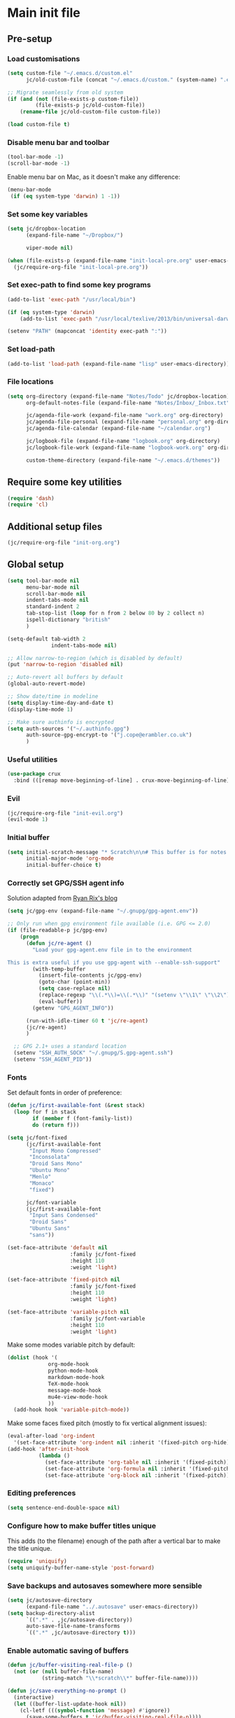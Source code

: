 #+STARTUP: content

* Main init file

** Pre-setup

*** Load customisations

#+BEGIN_SRC emacs-lisp
  (setq custom-file "~/.emacs.d/custom.el"
        jc/old-custom-file (concat "~/.emacs.d/custom." (system-name) ".el"))

  ;; Migrate seamlessly from old system
  (if (and (not (file-exists-p custom-file))
           (file-exists-p jc/old-custom-file))
      (rename-file jc/old-custom-file custom-file))

  (load custom-file t)
#+END_SRC

*** Disable menu bar and toolbar

#+BEGIN_SRC emacs-lisp
  (tool-bar-mode -1)
  (scroll-bar-mode -1)
#+END_SRC

Enable menu bar on Mac, as it doesn't make any difference:
#+BEGIN_SRC emacs-lisp
  (menu-bar-mode
   (if (eq system-type 'darwin) 1 -1))
#+END_SRC

*** Set some key variables

#+BEGIN_SRC emacs-lisp
  (setq jc/dropbox-location
        (expand-file-name "~/Dropbox/")

        viper-mode nil)

  (when (file-exists-p (expand-file-name "init-local-pre.org" user-emacs-directory))
    (jc/require-org-file "init-local-pre.org"))
#+END_SRC

*** Set exec-path to find some key programs

#+BEGIN_SRC emacs-lisp
  (add-to-list 'exec-path "/usr/local/bin")

  (if (eq system-type 'darwin)
      (add-to-list 'exec-path "/usr/local/texlive/2013/bin/universal-darwin" t))

  (setenv "PATH" (mapconcat 'identity exec-path ":"))
#+END_SRC

*** Set load-path

#+BEGIN_SRC emacs-lisp
  (add-to-list 'load-path (expand-file-name "lisp" user-emacs-directory))
#+END_SRC

*** File locations

#+BEGIN_SRC emacs-lisp
  (setq org-directory (expand-file-name "Notes/Todo" jc/dropbox-location)
        org-default-notes-file (expand-file-name "Notes/Inbox/_Inbox.txt" jc/dropbox-location)

        jc/agenda-file-work (expand-file-name "work.org" org-directory)
        jc/agenda-file-personal (expand-file-name "personal.org" org-directory)
        jc/agenda-file-calendar (expand-file-name "~/calendar.org")

        jc/logbook-file (expand-file-name "logbook.org" org-directory)
        jc/logbook-file-work (expand-file-name "logbook-work.org" org-directory)

        custom-theme-directory (expand-file-name "~/.emacs.d/themes"))
#+END_SRC

** Require some key utilities

#+BEGIN_SRC emacs-lisp
  (require 'dash)
  (require 'cl)
#+END_SRC

** Additional setup files

#+BEGIN_SRC emacs-lisp
  (jc/require-org-file "init-org.org")
#+END_SRC

** Global setup

#+BEGIN_SRC emacs-lisp
  (setq tool-bar-mode nil
        menu-bar-mode nil
        scroll-bar-mode nil
        indent-tabs-mode nil
        standard-indent 2
        tab-stop-list (loop for n from 2 below 80 by 2 collect n)
        ispell-dictionary "british"
        )

  (setq-default tab-width 2
                indent-tabs-mode nil)

  ;; Allow narrow-to-region (which is disabled by default)
  (put 'narrow-to-region 'disabled nil)

  ;; Auto-revert all buffers by default
  (global-auto-revert-mode)

  ;; Show date/time in modeline
  (setq display-time-day-and-date t)
  (display-time-mode 1)

  ;; Make sure authinfo is encrypted
  (setq auth-sources '("~/.authinfo.gpg")
        auth-source-gpg-encrypt-to '("j.cope@erambler.co.uk")
        )
#+END_SRC

*** Useful utilities

#+BEGIN_SRC emacs-lisp
  (use-package crux
    :bind (([remap move-beginning-of-line] . crux-move-beginning-of-line)))
#+END_SRC

*** Evil

#+BEGIN_SRC emacs-lisp
  (jc/require-org-file "init-evil.org")
  (evil-mode 1)
#+END_SRC

*** Initial buffer

#+BEGIN_SRC emacs-lisp
  (setq initial-scratch-message "* Scratch\n\n# This buffer is for notes you don't want to save, and for Lisp evaluation.\n\n#+BEGIN_SRC emacs-lisp\n\n#+END_SRC\n"
        initial-major-mode 'org-mode
        initial-buffer-choice t)
#+END_SRC

*** Correctly set GPG/SSH agent info

Solution adapted from [[http://whatthefuck.computer/blog/2015/05/20/re-agent/][Ryan Rix's blog]]

#+BEGIN_SRC emacs-lisp
  (setq jc/gpg-env (expand-file-name "~/.gnupg/gpg-agent.env"))

  ;; Only run when gpg environment file available (i.e. GPG <= 2.0)
  (if (file-readable-p jc/gpg-env)
      (progn
        (defun jc/re-agent ()
          "Load your gpg-agent.env file in to the environment

  This is extra useful if you use gpg-agent with --enable-ssh-support"
          (with-temp-buffer
            (insert-file-contents jc/gpg-env)
            (goto-char (point-min))
            (setq case-replace nil)
            (replace-regexp "\\(.*\\)=\\(.*\\)" "(setenv \"\\1\" \"\\2\")")
            (eval-buffer))
          (getenv "GPG_AGENT_INFO"))

        (run-with-idle-timer 60 t 'jc/re-agent)
        (jc/re-agent)
        )

    ;; GPG 2.1+ uses a standard location
    (setenv "SSH_AUTH_SOCK" "~/.gnupg/S.gpg-agent.ssh")
    (setenv "SSH_AGENT_PID"))
#+END_SRC

*** Fonts

Set default fonts in order of preference:

#+BEGIN_SRC emacs-lisp
  (defun jc/first-available-font (&rest stack)
    (loop for f in stack
          if (member f (font-family-list))
          do (return f)))

  (setq jc/font-fixed
        (jc/first-available-font
         "Input Mono Compressed"
         "Inconsolata"
         "Droid Sans Mono"
         "Ubuntu Mono"
         "Menlo"
         "Monaco"
         "fixed")

        jc/font-variable
        (jc/first-available-font
         "Input Sans Condensed"
         "Droid Sans"
         "Ubuntu Sans"
         "sans"))

  (set-face-attribute 'default nil
                      :family jc/font-fixed
                      :height 110
                      :weight 'light)

  (set-face-attribute 'fixed-pitch nil
                      :family jc/font-fixed
                      :height 110
                      :weight 'light)

  (set-face-attribute 'variable-pitch nil
                      :family jc/font-variable
                      :height 110
                      :weight 'light)
#+END_SRC

Make some modes variable pitch by default:

#+BEGIN_SRC emacs-lisp
  (dolist (hook '(
               org-mode-hook
               python-mode-hook
               markdown-mode-hook
               TeX-mode-hook
               message-mode-hook
               mu4e-view-mode-hook
               ))
    (add-hook hook 'variable-pitch-mode))
#+END_SRC

Make some faces fixed pitch (mostly to fix vertical alignment issues):

#+BEGIN_SRC emacs-lisp
  (eval-after-load 'org-indent
    '(set-face-attribute 'org-indent nil :inherit '(fixed-pitch org-hide)))
  (add-hook 'after-init-hook
            (lambda ()
              (set-face-attribute 'org-table nil :inherit '(fixed-pitch))
              (set-face-attribute 'org-formula nil :inherit '(fixed-pitch))
              (set-face-attribute 'org-block nil :inherit '(fixed-pitch))))
#+END_SRC

*** Editing preferences

#+BEGIN_SRC emacs-lisp
  (setq sentence-end-double-space nil)
#+END_SRC

*** Configure how to make buffer titles unique

This adds (to the filename) enough of the path after a vertical bar to make the title unique.

#+BEGIN_SRC emacs-lisp
  (require 'uniquify)
  (setq uniquify-buffer-name-style 'post-forward)
#+END_SRC

*** Save backups and autosaves somewhere more sensible

#+BEGIN_SRC emacs-lisp
  (setq jc/autosave-directory
        (expand-file-name "../.autosave" user-emacs-directory))
  (setq backup-directory-alist
        `((".*" . ,jc/autosave-directory))
        auto-save-file-name-transforms
        `((".*" ,jc/autosave-directory t)))
#+END_SRC

*** Enable automatic saving of buffers

#+BEGIN_SRC emacs-lisp
  (defun jc/buffer-visiting-real-file-p ()
    (not (or (null buffer-file-name)
             (string-match "\\*scratch\\*" buffer-file-name))))

  (defun jc/save-everything-no-prompt ()
    (interactive)
    (let ((buffer-list-update-hook nil))
      (cl-letf (((symbol-function 'message) #'ignore))
        (save-some-buffers t 'jc/buffer-visiting-real-file-p))))

  ;(add-hook 'buffer-list-update-hook 'jc/save-everything-no-prompt)

  ;; If we're in emacs ≥24.4 save everything on focus-out too
  (if (fboundp 'handle-focus-out)
      (add-hook 'focus-out-hook 'jc/save-everything-no-prompt))
#+END_SRC

*** Don't query about running processes on exit

#+BEGIN_SRC emacs-lisp
  (add-hook 'comint-exec-hook 
        (lambda () (set-process-query-on-exit-flag (get-buffer-process (current-buffer)) nil)))
#+END_SRC

*** Choose appearance

#+BEGIN_SRC emacs-lisp
  (load-theme 'railscast t)
  (eval-after-load 'hydra
    '(progn
       (set-face-foreground 'hydra-face-red
                            (if (display-graphic-p) "#FB4933" "color-167"))
       (set-face-foreground 'hydra-face-blue
                            (if (display-graphic-p) "#83A598" "color-109"))
       (set-face-foreground 'hydra-face-pink
                            (if (display-graphic-p) "#D3869B" "color-175"))
       (set-face-foreground 'hydra-face-teal
                            (if (display-graphic-p) "#8EC07C" "color-108"))
       (set-face-foreground 'hydra-face-amaranth
                            (if (display-graphic-p) "#AF3A03" "color-130"))))

  (use-package airline-themes
    :init
    (setq powerline-default-separator           'wave
          airline-utf-glyph-separator-left      #xe0b0
          airline-utf-glyph-separator-right     #xe0b2
          airline-utf-glyph-subseparator-left   #xe0b1
          airline-utf-glyph-subseparator-right  #xe0b3
          airline-utf-glyph-branch              #xe0a0
          airline-utf-glyph-readonly            #xe0a2
          airline-utf-glyph-linenumber          #xe0a1)
    :config
    (load-theme 'airline-distinguished))

  (with-eval-after-load 'yasnippet
    (diminish 'yas-minor-mode))
  (diminish 'undo-tree-mode)
  (add-hook 'buffer-face-mode-hook
            (lambda () (diminish 'buffer-face-mode)))
  (add-hook 'org-indent-mode-hook
            (lambda () (diminish 'org-indent-mode)))
  (with-eval-after-load 'org-src
    (diminish 'org-src-mode "OS"))
  (diminish 'visual-line-mode)
#+END_SRC

*** Activate filladapt-mode

#+BEGIN_SRC emacs-lisp
  (use-package filladapt
    :diminish filladapt-mode
    :config
    (setq-default filladapt-mode t))
#+END_SRC

*** Activate yasnippet

#+BEGIN_SRC emacs-lisp
  (require 'yasnippet)
  (setq yas-snippet-dirs
        (-insert-at 1 (expand-file-name "snippets-local" user-emacs-directory) yas-snippet-dirs))

  (yas-global-mode 1)
  (add-hook 'wl-draft-mode-hook 'yas-minor-mode-on)

  (setq yas-also-indent-first-line t
        yas-prompt-functions '(yas-completing-prompt
                               yas-x-prompt
                               yas-ido-prompt
                               yas-no-prompt))
#+END_SRC

**** Disable in some modes

#+BEGIN_SRC emacs-lisp
  (add-hook 'term-mode-hook (lambda()
                              (yas-minor-mode -1)))
#+END_SRC

*** Configure MMM-mode

=mmm-mode= allows multiple major modes to be active in different regions of a single buffer.n

#+BEGIN_SRC emacs-lisp
  (require 'mmm-auto)

  (setq mmm-global-mode 'maybe)
#+END_SRC

**** Detect YAML front matter in some files

[[http://nanoc.ws/][Nanoc]] uses [[http://nanoc.ws/docs/basics/#attributes][YAML sections at the start of files]] to define metadata.

#+BEGIN_SRC emacs-lisp
  (mmm-add-classes
   '((yaml-front-matter
      :submode yaml-mode
      :front "\\`---\n"
      :back "^---$")))

  (mmm-add-mode-ext-class 'markdown-mode nil 'yaml-front-matter)
  (mmm-add-mode-ext-class 'gfm-mode nil 'yaml-front-matter)
#+END_SRC

**** Check for new major mode regions after yas expansion

=yasnippet= needs to ask mmm-mode to reparse after completing a snippet.

#+BEGIN_SRC emacs-lisp
  (add-hook 'yas-after-exit-snippet-hook
            '(lambda ()
               (if mmm-mode
                   (mmm-parse-region yas-snippet-beg yas-snippet-end))))
#+END_SRC

*** Customise whitespace-mode

#+BEGIN_SRC emacs-lisp
  (setq whitespace-style
        (quote (face tabs spaces trailing lines space-before-tab
                     newline empty space-after-tab space-mark tab-mark
                     newline-mark)))
#+END_SRC

*** Company mode

#+BEGIN_SRC emacs-lisp
  (use-package company
    :diminish company-mode
    :config
    (global-company-mode 1)
    (add-hook 'python-mode-hook (lambda () (add-to-list 'company-backends 'company-jedi))))
#+END_SRC

*** Configure ivy and counsel

#+BEGIN_SRC emacs-lisp
  (use-package ivy :ensure t
    :diminish ivy-mode
    :init (setq projectile-completion-system 'ivy)
    :bind
    (:map ivy-mode-map ("C-'" . ivy-avy))
    :config
    (ivy-mode 1)
    (setq ivy-use-virtual-buffers t)
    (setq ivy-height 13)
    (setq ivy-initial-inputs-alist nil)
    (setq ivy-count-format "%d/%d ")
    (setq ivy-virtual-abbreviate 'full) ; Show the full virtual file paths
    (setq ivy-extra-directories '("./")) ; default value: ("../" "./")
    (setq ivy-wrap t)
    (setq ivy-re-builders-alist '((swiper . ivy--regex-plus)
                                  (counsel-ag . ivy--regex-plus)
                                  (counsel-grep-or-swiper . ivy--regex-plus)
                                  (t . ivy--regex-plus))))

  (use-package counsel-projectile :ensure t
    :bind* (("C-c p p" . counsel-projectile))
    :init
    (setq counsel-projectile-drop-to-switch-project-binding "C-c s p")
    (counsel-projectile-on))

  (use-package counsel :ensure t
    :bind*
    (("M-x" . counsel-M-x)
     ("M-y" . counsel-yank-pop)
     ("C-c d d" . counsel-descbinds)
     ("C-c s s" . counsel-ag)
     ("C-c s d" . counsel-ag-projectile)
     ("C-x C-f" . counsel-find-file)
     ("C-x r f" . counsel-recentf)
     ("C-c g g" . counsel-git)
     ("C-c g G" . counsel-git-grep)
     ("C-c g s" . counsel-grep-or-swiper)
     ("C-c C-r" . ivy-resume)
     ("C-c i m" . counsel-imenu)
     ("C-c i M" . ivy-imenu-anywhere)
     ("C-c d s" . describe-symbol)
     :map ivy-minibuffer-map
     ("M-y" . ivy-next-line-and-call))

    :config
    (defun reloading (cmd)
      (lambda (x)
        (funcall cmd x)
        (ivy--reset-state ivy-last)))
    (defun given-file (cmd prompt) ; needs lexical-binding
      (lambda (source)
        (let ((target
           (let ((enable-recursive-minibuffers t))
             (read-file-name
          (format "%s %s to:" prompt source)))))
      (funcall cmd source target 1))))
    (defun confirm-delete-file (x)
      (dired-delete-file x 'confirm-each-subdirectory))

    (ivy-add-actions
     'counsel-find-file
     `(("c" ,(given-file #'copy-file "Copy") "copy")
       ("d" ,(reloading #'confirm-delete-file) "delete")
       ("m" ,(reloading (given-file #'rename-file "Move")) "move")))
    (ivy-add-actions
     'counsel-projectile-find-file
     `(("c" ,(given-file #'copy-file "Copy") "copy")
       ("d" ,(reloading #'confirm-delete-file) "delete")
       ("m" ,(reloading (given-file #'rename-file "Move")) "move")
       ("b" counsel-find-file-cd-bookmark-action "cd bookmark")))

    ;; to make counsel-ag search the root projectile directory.
    (defun counsel-ag-projectile ()
      (interactive)
      (counsel-ag nil (projectile-project-root)))

    (setq counsel-find-file-at-point t)
    ;; ignore . files or temporary files
    (setq counsel-find-file-ignore-regexp
      (concat
       ;; File names beginning with # or .
       "\\(?:\\`[#.]\\)"
       ;; File names ending with # or ~
       "\\|\\(?:\\`.+?[#~]\\'\\)")))

  (use-package swiper :ensure t
    :bind (("C-s" . swiper)))
#+END_SRC

*** Use kill ring as X clipboard history                     :experimental:

This should ensure the X clipboard contents isn't lost during normal editing.

#+BEGIN_SRC emacs-lisp
  (setq save-interprogram-paste-before-kill t)
#+END_SRC

This doesn't work as I want it to right now - needs reworking.

#+BEGIN_SRC emacs-lisp
  ;; (defun jc/clipboard-to-kill-ring ()
  ;;   (interactive)
  ;;   (let ((clipboard (x-get-clipboard)))
  ;;     (when (not (string= clipboard (car kill-ring)))
  ;;       (kill-new (x-get-clipboard)))))

  ;; (setq jc/clipboard-to-kill-ring-timer
  ;;       (run-with-timer 0.5 0.5 'jc/clipboard-to-kill-ring))
#+END_SRC

*** Configure expand-region and change-inner

#+BEGIN_SRC emacs-lisp
  (global-set-key (kbd "C-=") 'er/expand-region)

  (global-set-key (kbd "M-i") 'change-inner)
  (global-set-key (kbd "M-o") 'change-outer)
#+END_SRC

*** Change M-z to leave the character alone

#+BEGIN_SRC emacs-lisp
  (autoload 'zap-up-to-char "misc"
    "Kill up to, but not including ARGth occurrence of CHAR.

  \(fn arg char)"
    'interactive)
  (global-set-key (kbd "M-z") 'zap-up-to-char)
#+END_SRC

*** Flycheck mode

#+BEGIN_SRC emacs-lisp
  (use-package flycheck
    :init
    (add-hook 'python-mode-hook 'flycheck-mode)

    :commands (flycheck-mode))
#+END_SRC

*** Projectile

#+BEGIN_SRC emacs-lisp
  (setq projectile-mode-line '(:eval
                               (format " P[%s]"
                                       (projectile-project-name)))
        projectile-completion-system 'ivy)

  (projectile-global-mode)

  ;; Taken from http://oremacs.com/2015/07/20/hydra-columns/
  (defhydra jc/projectile-hydra (:color blue :columns 4)
    "Projectile"
    ("a" projectile-ag "ag")
    ("b" projectile-switch-to-buffer "switch to buffer")
    ("c" projectile-invalidate-cache "cache clear")
    ("d" projectile-find-dir "dir")
    ("s-f" projectile-find-file "file")
    ("ff" projectile-find-file-dwim "file dwim")
    ("fd" projectile-find-file-in-directory "file curr dir")
    ("g" ggtags-update-tags "update gtags")
    ("i" projectile-ibuffer "Ibuffer")
    ("K" projectile-kill-buffers "Kill all buffers")
    ("o" projectile-multi-occur "multi-occur")
    ("p" projectile-switch-project "switch")
    ("r" projectile-recentf "recent file")
    ("x" projectile-remove-known-project "remove known")
    ("X" projectile-cleanup-known-projects "cleanup non-existing")
    ("z" projectile-cache-current-file "cache current")
    ("q" nil "cancel"))
  (global-unset-key (kbd "C-c p"))
  (global-set-key (kbd "C-c p") 'jc/projectile-hydra/body)
#+END_SRC

*** Beacon

#+BEGIN_SRC emacs-lisp
  (beacon-mode 1)
#+END_SRC

*** Rainbow mode

#+BEGIN_SRC emacs-lisp
  (use-package rainbow-mode
    :commands (rainbow-mode))
#+END_SRC

*** Winner mode

Lets you use =C-c <left>= and =C-c <right>= to undo and redo window configuration changes

#+BEGIN_SRC emacs-lisp
  (add-hook 'after-init-hook 'winner-mode)
#+END_SRC

** Key bindings
*** Guide key for reminders of key chord completions

#+BEGIN_SRC emacs-lisp
  (require 'guide-key)
  (setq guide-key/guide-key-sequence
        '("C-x" "SPC" "SPC ," "C-c p")

        guide-key/recursive-key-sequence-flag t
        guide-key/popup-window-position 'bottom
        guide-key/idle-delay 0.5)
  (guide-key-mode 1)

  (defun jc/org-mode-guide-key-setup ()
    (guide-key/add-local-guide-key-sequence "C-c")
    (guide-key/add-local-guide-key-sequence "C-c C-x")
    (guide-key/add-local-highlight-command-regexp "org-"))
  (add-hook 'org-mode-hook 'jc/org-mode-guide-key-setup)

  (defun jc/markdown-mode-guide-key-setup ()
    (guide-key/add-local-guide-key-sequence "C-c")
    (guide-key/add-local-guide-key-sequence "C-c C-x")
    (guide-key/add-local-guide-key-sequence "C-c C-a")
    (guide-key/add-local-highlight-command-regexp "markdown-")
    (guide-key/add-local-highlight-command-regexp "pandoc-"))
  (add-hook 'markdown-mode-hook 'jc/markdown-mode-guide-key-setup)
#+END_SRC

*** Set print screen key to paste from X clipboard

#+BEGIN_SRC emacs-lisp
  (global-set-key (kbd "<print>") 'clipboard-yank)
#+END_SRC

*** Enable windmove key bindings

#+BEGIN_SRC emacs-lisp
  (when (fboundp 'windmove-default-keybindings)
    (windmove-default-keybindings))
#+END_SRC

*** Launcher map

Thanks to suggestions on [[http://endlessparentheses.com/launcher-keymap-for-standalone-features.html][Endless Parentheses]] for these.  This one launches some handy commands.

#+BEGIN_SRC emacs-lisp
  (define-key ctl-x-map "l"
    (defhydra jc/launcher-hydra (:exit t)
      "launch"
      ("d" jc/dashboard "dashboard")
      ("e" ecb-activate "ecb")
      ("g" magit-status "magit status")
      ("t" jc/ansi-term-with-zsh "terminal")
      ("m" mu4e "mu4e")
      ("b" mu4e-headers-search-bookmark "mu4e bookmarks")
      ("c" mu4e-compose-new "compose")
      ("i" (mu4e~headers-jump-to-maildir "/INBOX") "inbox")
      ("f" sunrise "sunrise")))
#+END_SRC

This one toggles some minor modes.  Also inspired by [[http://endlessparentheses.com/the-toggle-map-and-wizardry.html][Endless Parentheses]].

#+BEGIN_SRC emacs-lisp
  (define-key ctl-x-map "t"
    (defhydra jc/toggle-hydra ()
      "toggle"
      ("c" column-number-mode "col num")
      ("l" line-number-mode "line num")
      ("f" auto-fill-mode "auto fill")
      ("r" writeroom-mode "writeroom")
      ("v" variable-pitch-mode "var pitch")
      ("w" visual-line-mode "vis line")
      ("W" whitespace-mode "whitespace")))
#+END_SRC

These functions are required for some of the above.

#+BEGIN_SRC emacs-lisp
  (defun jc/find-inbox-file ()
    (interactive)
    (find-file org-default-notes-file))

  (defcustom jc/zsh-location "/usr/bin/zsh"
    "Location of zsh executable")
  (defun jc/ansi-term-with-zsh (arg)
    (interactive "P")
    (if arg
        (ansi-term jc/zsh-location "ansi-term[zsh]")
        (let ((shell-file-name jc/zsh-location))
        (shell "shell[zsh]"))))

  (defun jc/dashboard ()
    "Open up a productivity dashboard"
    (interactive)

    (window-configuration-to-register ? )

    (mu4e-update-index)

    (delete-other-windows)
    (org-agenda nil "ww")

    (other-window 1)
    (mu4e-headers-search (mu4e-get-bookmark-query ?y))

    (split-window-below)
    (other-window 1)
    (find-file org-default-notes-file)
    (other-window -1))
#+END_SRC

*** Shortcuts to commonly used files

#+BEGIN_SRC emacs-lisp
  (defun jc/find-file-and-goto-end (filename)
    (find-file filename)
    (end-of-buffer))

  (define-key global-map (kbd "C-c f")
    (defhydra jc/file-hydra (:exit t :columns 3 :hint none)
      "
  ^Projects^     ^Logbooks^     ^Org^
  ^^^^^^^^-----------------------------------------
  _p_: personal  _l_: personal  _'_: cycle agendas
  _w_: work      _L_: work      _,_; last refile
  _i_: inbox"
      ("i" (find-file org-default-notes-file))
      ("p" (find-file jc/agenda-file-personal))
      ("w" (find-file jc/agenda-file-work))
      ("l" (jc/find-file-and-goto-end jc/logbook-file))
      ("L" (jc/find-file-and-goto-end jc/logbook-file-work))
      ("'" org-cycle-agenda-files :exit nil)
      ("," org-refile-goto-last-stored)
      ("c" (find-file jc/agenda-file-calendar))))

  (define-key global-map (kbd "C-c F")
    (defhydra jc/find-files-hydra (:color blue)
      ("h" (counsel-find-file "~/") "home")
      ("d" (counsel-find-file (expand-file-name "./" jc/dropbox-location)) "dropbox")
      ("n" (counsel-find-file (expand-file-name "Notes/" jc/dropbox-location)) "notes")
      ("b" (counsel-find-file (expand-file-name "Notes/00Pending/Blog drafts/" jc/dropbox-location)) "blog drafts")))
#+END_SRC

*** Special keys on keyboards that have them

#+BEGIN_SRC emacs-lisp
  (global-set-key (kbd "<XF86Search>") 'ido-switch-buffer)
  (global-set-key (kbd "<S-XF86Search>") 'ido-find-file)

  (global-set-key (kbd "<XF86Favorites>") 'execute-extended-command)
  (global-set-key (kbd "<menu>") 'execute-extended-command)
  (global-set-key (kbd "<S-XF86Favorites>") 'eval-expression)
  (global-set-key (kbd "<S-menu>") 'eval-expression)
#+END_SRC

*** Extra special character bindings

#+BEGIN_SRC emacs-lisp
  (define-key 'iso-transl-ctl-x-8-map "l" [?£])
#+END_SRC

*** ~ace-*~

~ace-link~:

#+BEGIN_SRC emacs-lisp
  (ace-link-setup-default)
  (define-key org-mode-map (kbd "M-o") 'ace-link-org)
#+END_SRC

~ace-window~:

#+BEGIN_SRC emacs-lisp
  (define-key ctl-x-map (kbd "w") 'ace-window)
#+END_SRC

*** Other key bindings

#+BEGIN_SRC emacs-lisp
  (define-key ctl-x-map "k" 'kill-this-buffer)

  (defun jc/mark-whole-line ()
    (interactive)
    (beginning-of-line)
    (set-mark (point))
    (end-of-line))
  (define-key ctl-x-map (kbd "C-h") 'jc/mark-whole-line)

  (define-key global-map (kbd "C-h a") 'apropos)
#+END_SRC
** File-type specific

*** Text/documents

**** Markdown

#+BEGIN_SRC emacs-lisp
  (dolist (ext '("\\.markdown\\'" "\\.md\\'"))
    (add-to-list 'auto-mode-alist `(,ext . markdown-mode)))

  (dolist (func '(flyspell-mode visual-line-mode adaptive-wrap-prefix-mode
                  orgstruct++-mode
                  (lambda ()
                    (setq orgstruct-heading-prefix-regexp "#\\+")
                    (pandoc-mode 1))))
    (add-hook 'markdown-mode-hook func)
    (add-hook 'gfm-mode-hook func))
#+END_SRC

**** HTML/XML/etc

#+BEGIN_SRC emacs-lisp
  (add-hook 'sgml-mode-hook 'emmet-mode)
  (add-hook 'sgml-mode-hook 'rainbow-mode)
#+END_SRC

***** Configure emmet-mode

#+BEGIN_SRC emacs-lisp
  (setq emmet-indentation 4)
#+END_SRC

**** CSS

#+BEGIN_SRC emacs-lisp
  (add-hook 'css-mode-hook 'rainbow-mode)
#+END_SRC

**** TeX

#+BEGIN_SRC emacs-lisp
  (setq TeX-PDF-mode t
        TeX-engine 'luatex)
  (add-hook 'LaTeX-mode-hook 'outline-minor-mode)
  (add-hook 'LaTeX-mode-hook 'reftex-mode)
  (setq reftex-plug-into-AUCTeX t)

  (put 'LaTeX-narrow-to-environment 'disabled nil)
#+END_SRC

**** Haml/Sass

#+BEGIN_SRC emacs-lisp
  (add-hook 'scss-mode-hook 'rainbow-mode)
  (setq scss-compile-at-save nil)
#+END_SRC

**** Web templating

#+BEGIN_SRC emacs-lisp
  (require 'web-mode)
  (add-to-list 'auto-mode-alist '("\\.phtml\\'" . web-mode))
  (add-to-list 'auto-mode-alist '("\\.tpl\\.php\\'" . web-mode))
  (add-to-list 'auto-mode-alist '("\\.[agj]sp\\'" . web-mode))
  (add-to-list 'auto-mode-alist '("\\.as[cp]x\\'" . web-mode))
  (add-to-list 'auto-mode-alist '("\\.erb\\'" . web-mode))
  (add-to-list 'auto-mode-alist '("\\.mustache\\'" . web-mode))
  (add-to-list 'auto-mode-alist '("\\.djhtml\\'" . web-mode))
#+END_SRC

**** PDF

#+BEGIN_SRC emacs-lisp
  (pdf-tools-install)
#+END_SRC

*** Programming languages
**** Lisp

#+BEGIN_SRC emacs-lisp
  (dolist (hook '(lisp-mode-hook emacs-lisp-mode-hook))
    (dolist (func '(show-paren-mode rainbow-delimiters-mode))
      (add-hook hook func)))
#+END_SRC

***** Useful functions for customising emacs

#+BEGIN_SRC emacs-lisp
  (defun jc/insert-variable-value (var)
    "Insert the value of a variable at point"
    (interactive "v")
    (insert (prin1-to-string (symbol-value var))))
#+END_SRC

This one obtained from [[http://stackoverflow.com/questions/1242352/get-font-face-under-cursor-in-emacs][Trey Jackson on StackOverflow]]:

#+BEGIN_SRC emacs-lisp
  (defun what-face (pos)
    "Display the face currently under the cursor"
    (interactive "d")
    (let ((face (or (get-char-property (point) 'read-face-name)
                    (get-char-property (point) 'face))))
      (if face (message "Face: %s" face)
      (message "No face at %d" pos))))
#+END_SRC

**** Python

#+BEGIN_SRC emacs-lisp
  (use-package virtualenvwrapper
    :config
    (venv-initialize-interactive-shells)
    (venv-initialize-eshell)
    (venv-set-location "~/.miniconda3/envs"))
#+END_SRC

**** Ruby

#+BEGIN_SRC emacs-lisp
  ;; (nconc auto-mode-alist
  ;;        '(("\\.thor\\'" . ruby-mode)
  ;;          ("\\.gemspec\\'" . ruby-mode)
  ;;          ("Thorfile\\'" . ruby-mode)
  ;;          ("Gemfile\\'" . ruby-mode)
  ;;          ("Guardfile\\'" . ruby-mode)
  ;;          ("Rules\\'" . ruby-mode)))
#+END_SRC

**** Shell scripts

#+BEGIN_SRC emacs-lisp
  (add-to-list 'auto-mode-alist '("\\.zsh\\'" . sh-mode))
  (add-to-list 'auto-mode-alist '("PKGBUILD\\'" . sh-mode))
#+END_SRC

**** JavaScript

#+BEGIN_SRC emacs-lisp
  (setq js-indent-level 2)
#+END_SRC

**** ESS (R/Splus/etc)

#+BEGIN_SRC emacs-lisp
  (add-to-list 'auto-mode-alist
               '("\\.R\\'" . R-mode))
#+END_SRC

**** VimL

#+BEGIN_SRC emacs-lisp
  (use-package vimrc-mode)
#+END_SRC

*** Mail editing

#+BEGIN_SRC emacs-lisp
  (add-to-list 'auto-mode-alist '("\\.eml\\'" . mail-mode))
  (add-hook 'mail-mode-hook 'visual-line-mode)
#+END_SRC


** Applications

*** Emacs Code Browser

#+BEGIN_SRC emacs-lisp
(setq ecb-tip-of-the-day nil
        ecb-primary-secondary-mouse-buttons (quote mouse-1--C-mouse-1)
        ecb-compilation-major-modes (quote (compilation-mode TeX-output-mode))
        )

  (add-hook 'ecb-activate-hook (lambda () (popwin-mode -1)))
  (add-hook 'ecb-deactivate-hook (lambda () (popwin-mode 1)))
#+END_SRC

**** Source files (include/exclude)

#+BEGIN_SRC emacs-lisp
  (setq ecb-source-file-regexps
        '(
          ;; In all folders:
          (".*"
           ;; Exclude
           ("\\(^\\(\\.\\|#\\)\\|\\(~$\\|\\.\\(elc\\|obj\\|o\\|class\\|lib\\|dll\\|a\\|so\\|cache\\|pyc\\)$\\)\\)")
           ;; Include
           ("^\\.\\(emacs\\|gnus\\)$"))
          ))
#+END_SRC

*** Dired/sunrise

#+BEGIN_SRC emacs-lisp
  (setq dired-omit-files "^\\."
        dired-listing-switches "-alh")
#+END_SRC

If the homebrew version of coreutils is installed under Mac, use that:

#+BEGIN_SRC emacs-lisp
  (if (file-exists-p "/usr/local/bin/gls")
      (setq insert-directory-program "/usr/local/bin/gls"))
#+END_SRC

**** Open file in external viewer using C-RET

[[http://www.emacswiki.org/emacs/Sunrise_Commander][Found on EmacsWiki]] and subsequently modified to run asynchronously

#+BEGIN_SRC emacs-lisp
  (defun jc/sunrise-display-external ()
    "Open marked files or file at point in an external application."
    (interactive)
    (let ((files (or (dired-get-marked-files)
                     (list (dired-get-filename)))))
      (dolist (file files)
        (start-process "sunrise external viewer" "*sunrise external viewer*"
                       shell-file-name shell-command-switch
                       (format "%s \"%s\"" jc/sunrise-external-viewer file)))))

  (setq jc/sunrise-external-viewer
        (cond ((eq system-type 'darwin) "open")
              (t "xdg-open")))

  (eval-after-load 'sunrise-commander
    '(define-key sr-mode-map (kbd "<C-return>") 'jc/sunrise-display-external))
#+END_SRC

*** BBDB

#+BEGIN_SRC emacs-lisp
  (setq bbdb-file-remote (expand-file-name "Emacs/bbdb" jc/dropbox-location))
#+END_SRC

*** Mu4e

#+BEGIN_SRC emacs-lisp
  (use-package mu4e
    :commands (mu4e mu4e~headers-jump-to-maildir)
    :config
    (when (file-exists-p (expand-file-name "init-mu4e.org" user-emacs-directory))
      (jc/require-org-file "init-mu4e.org"))

    (add-hook 'message-mode-hook 'flyspell-mode))
#+END_SRC

*** Magit

#+BEGIN_SRC emacs-lisp
  (setq magit-push-always-verify nil)
#+END_SRC

*** Spelling

**** Jump to previous error

#+BEGIN_SRC emacs-lisp
  ;; move point to previous error
  ;; based on code by hatschipuh at
  ;; http://emacs.stackexchange.com/a/14912/2017
  (defun flyspell-goto-previous-error (arg)
    "Go to arg previous spelling error."
    (interactive "p")
    (while (not (= 0 arg))
      (let ((pos (point))
            (min (point-min)))
        (if (and (eq (current-buffer) flyspell-old-buffer-error)
                 (eq pos flyspell-old-pos-error))
            (progn
              (if (= flyspell-old-pos-error min)
                  ;; goto beginning of buffer
                  (progn
                    (message "Restarting from end of buffer")
                    (goto-char (point-max)))
                (backward-word 1))
              (setq pos (point))))
        ;; seek the next error
        (while (and (> pos min)
                    (let ((ovs (overlays-at pos))
                          (r '()))
                      (while (and (not r) (consp ovs))
                        (if (flyspell-overlay-p (car ovs))
                            (setq r t)
                          (setq ovs (cdr ovs))))
                      (not r)))
          (backward-word 1)
          (setq pos (point)))
        ;; save the current location for next invocation
        (setq arg (1- arg))
        (setq flyspell-old-pos-error pos)
        (setq flyspell-old-buffer-error (current-buffer))
        (goto-char pos)
        (if (= pos min)
            (progn
              (message "No more miss-spelled word!")
              (setq arg 0))
          (forward-word)))))

  (eval-after-load 'flyspell
    #'(define-key flyspell-mode-map (kbd "C-,") #'flyspell-goto-previous-error))
#+END_SRC
** Extra functions

*** [[http://www.emacswiki.org/emacs/UnfillParagraph][unfill-paragraph]] function

Stefan Monnier <foo at acm.org>. It is the opposite of fill-paragraph

#+BEGIN_SRC emacs-lisp
  (defun unfill-paragraph ()
    "Takes a multi-line paragraph and makes it into a single line of text."
    (interactive)
    (let ((fill-column (point-max)))
      (fill-paragraph nil)))
#+END_SRC

*** [[http://www.emacswiki.org/emacs/IncrementNumber][Increment decimal number under cursor]]

#+BEGIN_SRC emacs-lisp
  (defun my-increment-number-decimal (&optional arg)
    "Increment the number forward from point by 'arg'."
    (interactive "p*")
    (save-excursion
      (save-match-data
        (let (inc-by field-width answer)
          (setq inc-by (if arg arg 1))
          (skip-chars-backward "0123456789")
          (when (re-search-forward "[0-9]+" nil t)
            (setq field-width (- (match-end 0) (match-beginning 0)))
            (setq answer (+ (string-to-number (match-string 0) 10) inc-by))
            (when (< answer 0)
              (setq answer (+ (expt 10 field-width) answer)))
            (replace-match (format (concat "%0" (int-to-string field-width) "d")
                                   answer)))))))

  (global-set-key (kbd "C-c C-=") 'my-increment-number-decimal)
#+END_SRC

** Blogging helpers

*** Update ~created_at~ date/time

#+BEGIN_SRC emacs-lisp
  (defun jc/update-created-date ()
    (interactive)
    (save-excursion
      (goto-char 0)
      (when (re-search-forward "^created_at: ")
        (kill-line)
        (insert-string (format-time-string "%c"))))
    )

  (dolist (hook '(markdown-mode-hook gfm-mode-hook yaml-mode-hook))
    (add-hook hook
              (lambda () (local-set-key (kbd "C-c j b d") 'jc/update-created-date))))
#+END_SRC

*** Quickly create a new scratch blog post

#+BEGIN_SRC emacs-lisp
  (defcustom jc/blog-draft-location
    (expand-file-name "Notes/00Pending/Blog drafts" jc/dropbox-location)
    "Location to put new blog drafts")

  (defun jc/get-scratch-blog-post-filename (n suffix)
    (let* ((filename (format "scratch-%02d.%s" n suffix))
           (path (expand-file-name filename jc/blog-draft-location)))
      (if (file-exists-p path)
          (jc/get-scratch-blog-post-filename (1+ n) suffix)
        path)))

  (defun jc/new-scratch-blog-post ()
    (interactive)
    (let ((path (jc/get-scratch-blog-post-filename 1 "md")))
      (find-file path)))
#+END_SRC


#+BEGIN_SRC emacs-lisp
  (defhydra jc/blogging-hydra ()
    "blogging"
    ("s" jc/new-scratch-blog-post "new scratch blog post")
    ("d" jc/update-created-date "update created date")
    )
#+END_SRC
** Load local settings

The ~t~ argument ensures no error is thrown if the file doesn't exist.

#+BEGIN_SRC emacs-lisp
  (when (file-exists-p (expand-file-name "init-local.org" user-emacs-directory))
    (jc/require-org-file "init-local.org"))

  (load "local.el" t)
#+END_SRC

** Start the server

#+BEGIN_SRC emacs-lisp
  (server-start)
#+END_SRC
